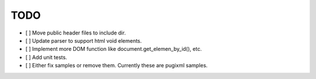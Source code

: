 ====
TODO
====

- [ ] Move public header files to include dir.
- [ ] Update parser to support html void elements.
- [ ] Implement more DOM function like document.get_elemen_by_id(), etc.
- [ ] Add unit tests.
- [ ] Either fix samples or remove them. Currently these are pugixml samples.
